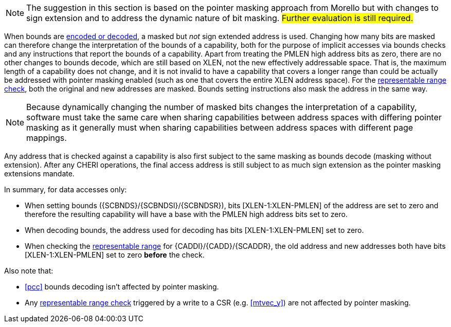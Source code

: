 ifdef::cheri_standalone_spec[]
[#section_cheri_pointer_masking_integration, reftext="Ssnpm, Smnpm, Smmpm, Sspm, Supm ({cheri_base_ext_name})"]
== Pointer Masking (Ssnpm, Smnpm, Smmpm, Sspm, Supm)  ({cheri_base64_ext_name})

endif::[]

NOTE: The suggestion in this section is based on the pointer masking approach from Morello but with changes
to sign extension and to address the dynamic nature of bit masking.
#Further evaluation is still required.#

When bounds are <<section_cap_encoding,encoded or decoded>>, a masked but _not_ sign extended address is used.
Changing how many bits are masked can therefore change the interpretation of the bounds of a capability,
both for the purpose of implicit accesses via bounds checks and any instructions that report the bounds of a capability.
Apart from treating the PMLEN high address bits as zero, there are no other changes to bounds decode,
which are still based on XLEN, not the new effectively addressable space.
That is, the maximum length of a capability does not change, and
it is not invalid to have a capability that covers a longer range than could be actually be addressed with pointer masking enabled (such as one that covers the entire XLEN address space).
For the <<section_cap_representable_check, representable range check>>, both the original and new addresses
are masked.
Bounds setting instructions also mask the address in the same way.

NOTE: Because dynamically changing the number of masked bits changes the interpretation of a capability,
software must take the same care when sharing capabilities between address spaces with differing pointer masking
as it generally must when sharing capabilities between address spaces with different page mappings.

Any address that is checked against a capability
is also first subject to the same masking as bounds decode (masking without extension).
After any CHERI operations, the final access address is still subject to as much sign extension as the pointer masking extensions mandate.

In summary, for data accesses only:

* When setting bounds ({SCBNDS}/{SCBNDSI}/{SCBNDSR}), bits [XLEN-1:XLEN-PMLEN] of the address are set to zero and therefore the resulting capability will have a base with the PMLEN high address bits set to zero.
* When decoding bounds, the address used for decoding has bits [XLEN-1:XLEN-PMLEN] set to zero.
* When checking the <<section_cap_representable_check, representable range>> for {CADDI}/{CADD}/{SCADDR}, the old address and new addresses both have bits [XLEN-1:XLEN-PMLEN] set to zero *before* the check.

Also note that:

* <<pcc>> bounds decoding isn't affected by pointer masking.
* Any <<section_cap_representable_check, representable range check>> triggered by a write to a CSR (e.g. <<mtvec_y>>) are not affected by pointer masking.
